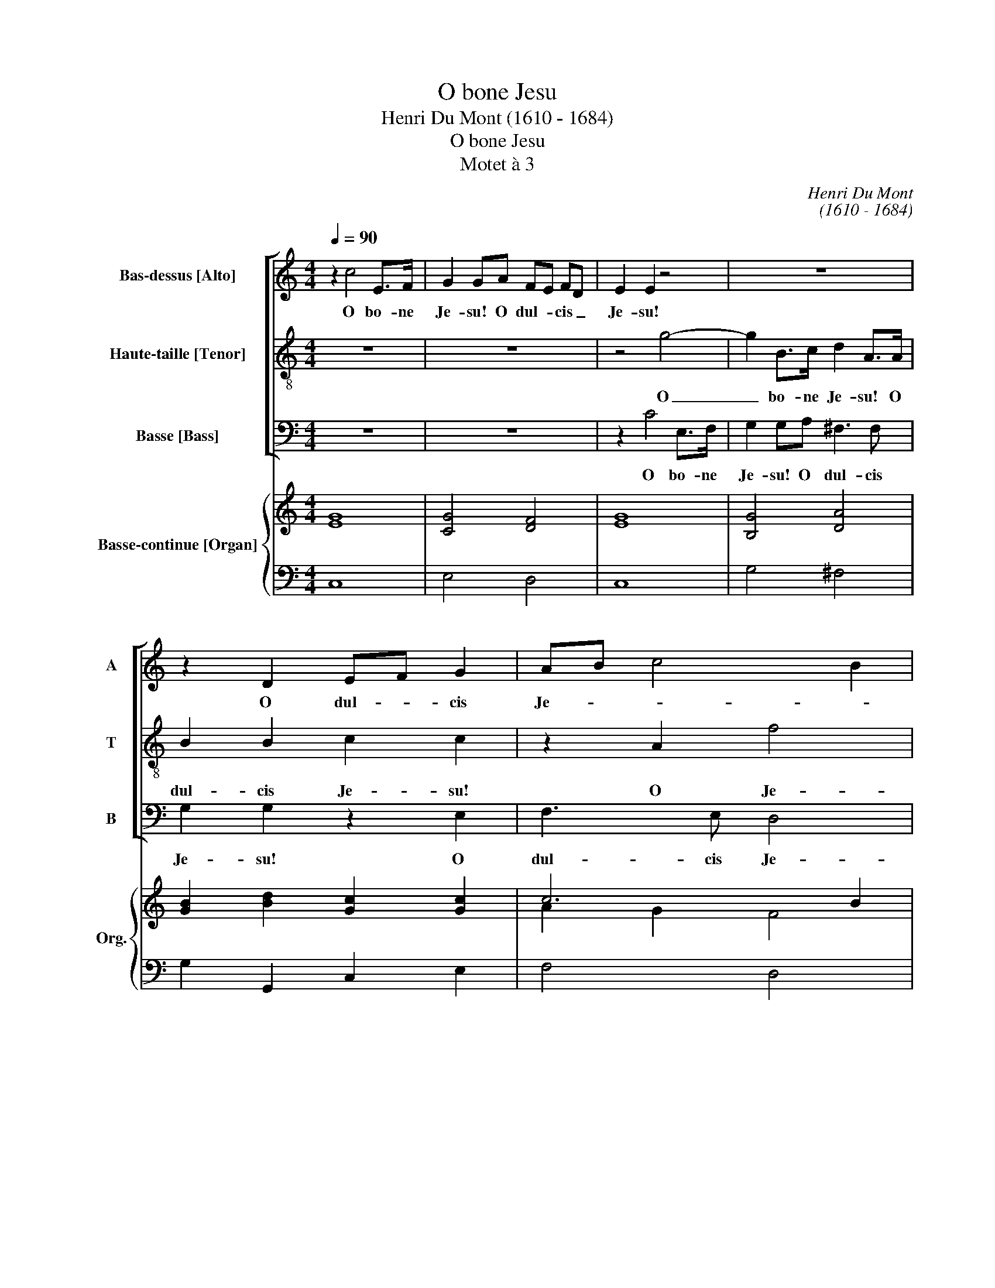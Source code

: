 X:1
T:O bone Jesu
T:Henri Du Mont (1610 - 1684)
T:O bone Jesu
T:Motet à 3
C:Henri Du Mont
C:(1610 - 1684)
%%score [ 1 2 3 ] { ( 4 6 ) | 5 }
L:1/8
Q:1/4=90
M:4/4
K:C
V:1 treble nm="Bas-dessus [Alto]" snm="A"
V:2 treble-8 nm="Haute-taille [Tenor]" snm="T"
V:3 bass nm="Basse [Bass]" snm="B"
V:4 treble nm="Basse-continue [Organ]" snm="Org."
V:6 treble 
V:5 bass 
V:1
 z2 c4 E>F | G2 GA FE FD | E2 E2 z4 | z8 | z2 D2 EF G2 | AB c4 B2 | c2 G4 F>E | D2 D2 D3 E | %8
w: O bo- ne|Je- su! O dul- * cis _|Je- su!||O dul- * cis|Je- * * *|su fi- li Ma-|ri- æ Vir- gi-|
 F2 A4 G>F | E2 EE A4 | A2 A4 ^G>A | A4 z4 | z8 | z8 | z2 G2 DGFG | E3 D EAGA | ^F2 G4 F2 | G8 :: %18
w: nis! Fi- li Ma-|ri- æ Ma- ri-|æ Vir- * gi-|nis!|||ple- ne mi- se- ri-|cor- di- æ et ve- ri-|ta- * *|tis,|
 z2 G3 A/B/ c2 | A2 ^G2 A4 | ^G4 z4 | z2 A4 G2- | G2 F2 E4 | D2 ^F>F F2 F2 | G3 A ^F2 F2 | %25
w: O _ _ _|dul- cis Je-|su,|O dul-|* cis Je-|su, mi- se- re- re|mi- se- re- re|
 z2 A3 _B G2 | ^F2 G4 F2 | G4 z2 G2 | G2 G2 c2 c>_B | AA A3 _B/A/ G>F | E>E EF G4- | G4 F4- | %32
w: mi- se- re-|re me- *|i se-|cun- dum mag- nam mi-|se- ri- cor- * * * di-|am mi- se- ri- cor-||
 F2 F2 E4 | D6 F2 | !fermata!E8 |] %35
w: * di- am|tu- *|am.|
V:2
 z8 | z8 | z4 g4- | g2 B>c d2 A>A | B2 B2 c2 c2 | z2 A2 f4 | e2 e4 d>c | B2 B2 B3 ^c | d2 f4 e>d | %9
w: ||O|_ bo- ne Je- su! O|dul- cis Je- su!|O Je-|su fi- li Ma-|ri- æ Vir- gi-|nis! Fi- li Ma-|
 ^c2 c2 z2 e2 | fe dc B3 A | A2 e2 Bede | ^c3 c c4 | z2 d2 Adcd | B3 B B4 | z GAB c4 | AABc d4 | %17
w: ri- æ Ma-|ri- * æ _ Vir- gi-|nis! Ple- ne mi- se- ri-|cor- di- æ|ple- ne mi- se- ri-|cor- di- æ|et ve- ri- ta-|tis, et ve- ri- ta-|
 B8 :: z4 e4 | f2 e2 e2 d2 | e2 e>d ^c2 c2 | d>c c>B B2 B2 | e2 d2 d2 ^c2 | d4 z4 | z4 z2 d2- | %25
w: tis.|O|dul- cis Je- *|su, mi- se- re- re|mi- se- re- re me- i|dul- cis Je- *|su,|mi-|
 d2 c2 _B4 | A2 _B2 A4 | G2 d2 d2 d2 | e2 e3 fgg | c3 c c4 | z2 c2 c2 _B2 | A6 A2 | d4 z2 c2- | %33
w: * se- re-|re _ me-|i se- cun- dum|mag- nam mi- se- ri-|cor- di- am|mi- se- ri-|cor- di-|am tu-|
 c2 BA B4 | !fermata!c8 |] %35
w: |am.|
V:3
 z8 | z8 | z2 C4 E,>F, | G,2 G,A, ^F,3 F, | G,2 G,2 z2 E,2 | F,3 E, D,4 | C,4 z4 | z2 G,4 F,>E, | %8
w: ||O bo- ne|Je- su! O dul- cis|Je- su! O|dul- cis Je-|su!|Fi- li Ma-|
 D,3 E, F,3 G, | A,2 A,2 ^C,2 C,2 | D,2 D,2 E,3 A,, | A,,4 z4 | z2 A,2 E,A,G,A, | %13
w: ri- æ Vir- gi-|nis! Fi- li Ma-|ri- æ Vir- gi-|nis!|Ple- ne mi- se- ri-|
 ^F,3 F, F,D,E,F, | G,4 G,G,,A,,B,, | C,4 C,A,,B,,C, | D,8 | G,,8 :: C,8 | D,2 E,2 F,4 | %20
w: cor- di- æ et ve- ri-|ta- tis, et ve- ri-|ta- tis, et ve- ri-|ta-|tis.|O|dul- cis Je-|
 E,4 z2 A,>G, | ^F,2 F,2 G,F, E,D, | ^C,2 D,2 A,,4 | D,4 z4 | z8 | z8 | z8 | z2 G,2 G,2 G,2 | %28
w: su, mi- se-|re- re mi- * se- *|re- re me-|i||||se- cun- dum|
 C3 _B, A,A,E,E, | F,3 F, F,2 E,D, | C,4 E,4 | F,2 E,2 D,2 C,2 | B,,4 C,4 | G,,8 | !fermata!C,8 |] %35
w: mag- nam _ mi- se- ri-|cor- di- am tu- *|am. mi-|se- ri- cor- di-|am _|tu-|am.|
V:4
 [EG]8 | [CG]4 [DF]4 | [EG]8 | [B,G]4 [DA]4 | [GB]2 [Bd]2 [Gc]2 [Gc]2 | c6 B2 | %6
 [Ec]3 [Fc] [Gc]2 [Ac]2 | [GB]7 [A^c] | d8 | [A^c]4 [Ae]4 | [Fd]4 B4 | [Ac]4 [Be]4 | [Ae]8 | %13
 z [^FA][GB][A^c] [Fd]2 [F=c]2 | [GB]4 z [GB][Fc][Fd] | [Ec]4 z [Ac][Gd][Ge] | [^Fd]8 | [GBd]8 :: %18
 [Ec]8 | [Fd]2 [^GB]2 [Ac]4 | [^GB]4 [A^c]4 | [Ad]4 [GB]G[^FA][FB] | A8 | [^FA]4 [FA]4 | %24
 [CG]4 [D^F]4 | [DA]4 [D_B]4 | A2 G4 ^F2 | [B,DG]4 [GB]4 | c4 c4 | A4 A2 _B2 | [EGc]4 [Gc]4 | %31
 [Ac]2 [Gc]2 [Fd]2 [Ac]2 | [GB]4 [Gc]4 | c2 d6 | !fermata![Ec]8 |] %35
V:5
 C,8 | E,4 D,4 | C,8 | G,4 ^F,4 | G,2 G,,2 C,2 E,2 | F,4 D,4 | C,3 D, E,2 F,2 | G,6 F,E, | %8
w: ||||||||
 D,3 E, F,3 G, | A,4 ^C,4 | D,4 E,2 E,,2 | A,,4 ^G,,4 | A,,8 | D,,8 | G,,4 z G,,A,,B,, | %15
w: |# *|||#|#||
 C,4- C,A,,B,,C, | D,8 | G,,8 :: C,8 | D,2 E,2 F,4 | E,4 A,3 G, | ^F,4 G,F,E,D, | ^C,2 D,2 A,,4 | %23
w: ||||||||
 D,,4 D,4 | _E,4 D,4 | ^F,4 G,4 | D,4 D,,4 | G,,4 G,4 | C3 _B, A,2 E,2 | F,6 E,D, | C,4 E,4 | %31
w: * #|* #||* #|# *||||
 F,2 E,2 D,2 C,2 | B,,4 C,4 | G,,8 | !fermata!C,8 |] %35
w: ||||
V:6
 x8 | x8 | x8 | x8 | x8 | A2 G2 F4 | x8 | x8 | F3 G A3 B | x8 | x4 A2 ^G2 | x8 | x8 | x8 | x8 | %15
 x8 | A2 B4 A2 | x8 :: x8 | x8 | x8 | x8 | E2 D2 E4 | x8 | x8 | x8 | D8 | x8 | G4 F2 G2 | %29
 F4 F2 G2 | x8 | x8 | x8 | G8 | x8 |] %35

